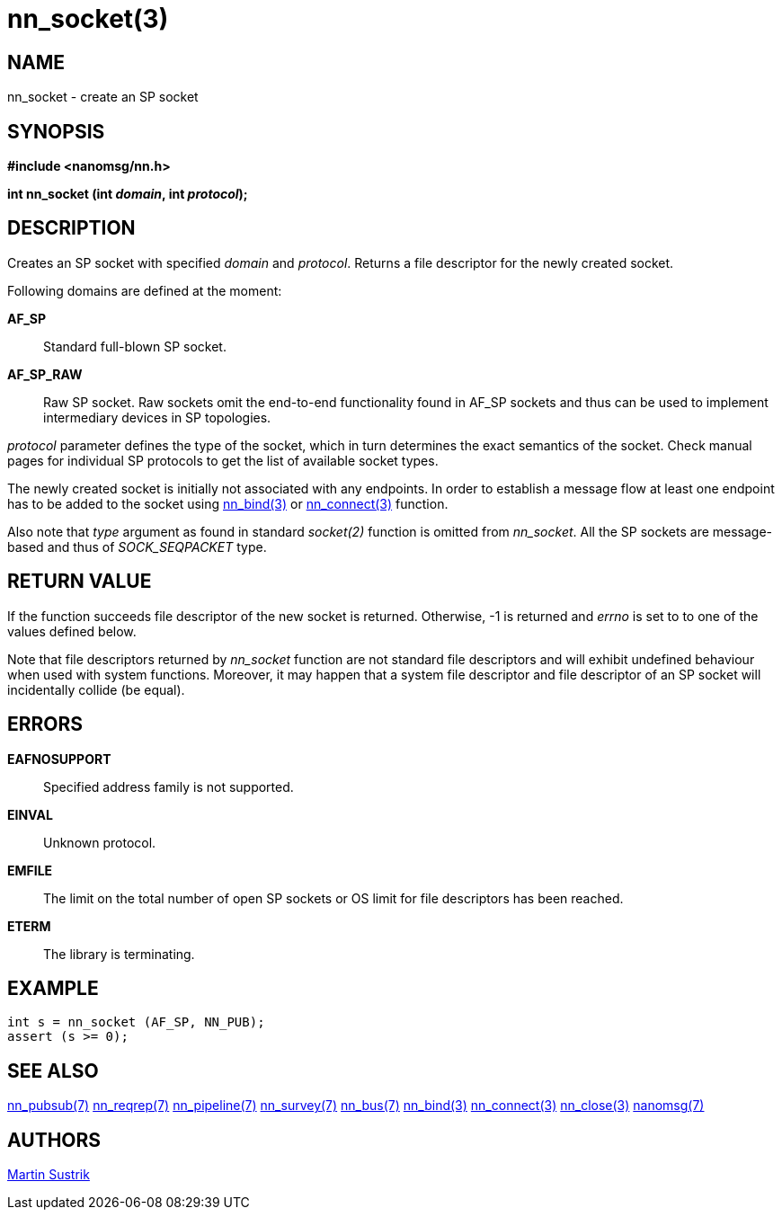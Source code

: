 nn_socket(3)
============

NAME
----
nn_socket - create an SP socket


SYNOPSIS
--------
*#include <nanomsg/nn.h>*

*int nn_socket (int 'domain', int 'protocol');*


DESCRIPTION
-----------
Creates an SP socket with specified 'domain' and 'protocol'. Returns a file
descriptor for the newly created socket.

Following domains are defined at the moment:

*AF_SP*::
Standard full-blown SP socket.

*AF_SP_RAW*::
Raw SP socket. Raw sockets omit the end-to-end functionality found in AF_SP
sockets and thus can be used to implement intermediary devices in SP topologies.

'protocol' parameter defines the type of the socket, which in turn determines
the exact semantics of the socket. Check manual pages for individual SP
protocols to get the list of available socket types.

The newly created socket is initially not associated with any endpoints.
In order to establish a message flow at least one endpoint has to be added
to the socket using <<nn_bind#,nn_bind(3)>> or <<nn_connect#,nn_connect(3)>>
function.

Also note that 'type' argument as found in standard _socket(2)_ function is
omitted from _nn_socket_. All the SP sockets are message-based and thus of
_SOCK_SEQPACKET_ type.


RETURN VALUE
------------
If the function succeeds file descriptor of the new socket is returned.
Otherwise, -1 is returned and 'errno' is set to to one of
the values defined below.

Note that file descriptors returned by _nn_socket_ function are not standard
file descriptors and will exhibit undefined behaviour when used with system
functions. Moreover, it may happen that a system file descriptor and file
descriptor of an SP socket will incidentally collide (be equal).


ERRORS
------
*EAFNOSUPPORT*::
Specified address family is not supported.
*EINVAL*::
Unknown protocol.
*EMFILE*::
The limit on the total number of open SP sockets or OS limit for file
descriptors has been reached.
*ETERM*::
The library is terminating.

EXAMPLE
-------

----
int s = nn_socket (AF_SP, NN_PUB);
assert (s >= 0);
----


SEE ALSO
--------
<<nn_pubsub#,nn_pubsub(7)>>
<<nn_reqrep#,nn_reqrep(7)>>
<<nn_pipeline#,nn_pipeline(7)>>
<<nn_survey#,nn_survey(7)>>
<<nn_bus#,nn_bus(7)>>
<<nn_bind#,nn_bind(3)>>
<<nn_connect#,nn_connect(3)>>
<<nn_close#,nn_close(3)>>
<<nanomsg#,nanomsg(7)>>

AUTHORS
-------
link:mailto:sustrik@250bpm.com[Martin Sustrik]

